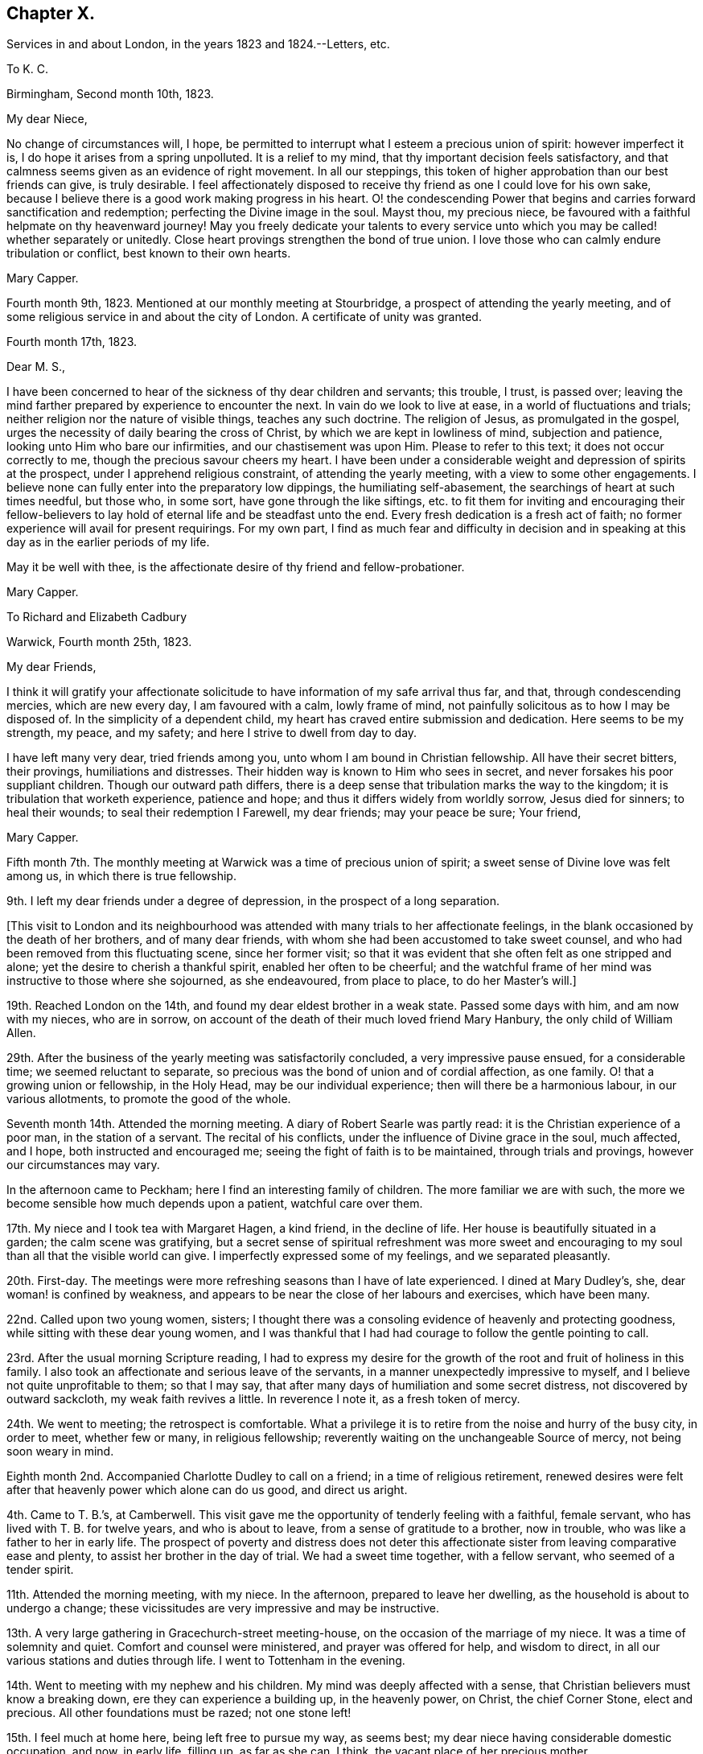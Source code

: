 == Chapter X.

Services in and about London, in the years 1823 and 1824.--Letters, etc.

To K. C.

Birmingham, Second month 10th, 1823.

My dear Niece,

No change of circumstances will, I hope,
be permitted to interrupt what I esteem a precious union of spirit:
however imperfect it is, I do hope it arises from a spring unpolluted.
It is a relief to my mind, that thy important decision feels satisfactory,
and that calmness seems given as an evidence of right movement.
In all our steppings, this token of higher approbation than our best friends can give,
is truly desirable.
I feel affectionately disposed to receive thy friend
as one I could love for his own sake,
because I believe there is a good work making progress in his heart.
O! the condescending Power that begins and carries forward sanctification and redemption;
perfecting the Divine image in the soul.
Mayst thou, my precious niece,
be favoured with a faithful helpmate on thy heavenward journey!
May you freely dedicate your talents to every service unto
which you may be called! whether separately or unitedly.
Close heart provings strengthen the bond of true union.
I love those who can calmly endure tribulation or conflict,
best known to their own hearts.

Mary Capper.

Fourth month 9th, 1823.
Mentioned at our monthly meeting at Stourbridge,
a prospect of attending the yearly meeting,
and of some religious service in and about the city of London.
A certificate of unity was granted.

Fourth month 17th, 1823.

Dear M. S.,

I have been concerned to hear of the sickness of thy dear children and servants;
this trouble, I trust, is passed over;
leaving the mind farther prepared by experience to encounter the next.
In vain do we look to live at ease, in a world of fluctuations and trials;
neither religion nor the nature of visible things, teaches any such doctrine.
The religion of Jesus, as promulgated in the gospel,
urges the necessity of daily bearing the cross of Christ,
by which we are kept in lowliness of mind, subjection and patience,
looking unto Him who bare our infirmities, and our chastisement was upon Him.
Please to refer to this text; it does not occur correctly to me,
though the precious savour cheers my heart.
I have been under a considerable weight and depression of spirits at the prospect,
under I apprehend religious constraint, of attending the yearly meeting,
with a view to some other engagements.
I believe none can fully enter into the preparatory low dippings,
the humiliating self-abasement, the searchings of heart at such times needful,
but those who, in some sort, have gone through the like siftings,
etc. to fit them for inviting and encouraging their fellow-believers
to lay hold of eternal life and be steadfast unto the end.
Every fresh dedication is a fresh act of faith;
no former experience will avail for present requirings.
For my own part,
I find as much fear and difficulty in decision and in speaking
at this day as in the earlier periods of my life.

May it be well with thee, is the affectionate desire of thy friend and fellow-probationer.

Mary Capper.

To Richard and Elizabeth Cadbury

Warwick, Fourth month 25th, 1823.

My dear Friends,

I think it will gratify your affectionate solicitude
to have information of my safe arrival thus far,
and that, through condescending mercies, which are new every day,
I am favoured with a calm, lowly frame of mind,
not painfully solicitous as to how I may be disposed of.
In the simplicity of a dependent child,
my heart has craved entire submission and dedication.
Here seems to be my strength, my peace, and my safety;
and here I strive to dwell from day to day.

I have left many very dear, tried friends among you,
unto whom I am bound in Christian fellowship.
All have their secret bitters, their provings, humiliations and distresses.
Their hidden way is known to Him who sees in secret,
and never forsakes his poor suppliant children.
Though our outward path differs,
there is a deep sense that tribulation marks the way to the kingdom;
it is tribulation that worketh experience, patience and hope;
and thus it differs widely from worldly sorrow, Jesus died for sinners;
to heal their wounds; to seal their redemption I Farewell, my dear friends;
may your peace be sure; Your friend,

Mary Capper.

Fifth month 7th. The monthly meeting at Warwick was a time of precious union of spirit;
a sweet sense of Divine love was felt among us, in which there is true fellowship.

9th. I left my dear friends under a degree of depression,
in the prospect of a long separation.

+++[+++This visit to London and its neighbourhood was attended
with many trials to her affectionate feelings,
in the blank occasioned by the death of her brothers, and of many dear friends,
with whom she had been accustomed to take sweet counsel,
and who had been removed from this fluctuating scene, since her former visit;
so that it was evident that she often felt as one stripped and alone;
yet the desire to cherish a thankful spirit, enabled her often to be cheerful;
and the watchful frame of her mind was instructive to those where she sojourned,
as she endeavoured, from place to place, to do her Master`'s will.]

19th. Reached London on the 14th, and found my dear eldest brother in a weak state.
Passed some days with him, and am now with my nieces, who are in sorrow,
on account of the death of their much loved friend Mary Hanbury,
the only child of William Allen.

29th. After the business of the yearly meeting was satisfactorily concluded,
a very impressive pause ensued, for a considerable time; we seemed reluctant to separate,
so precious was the bond of union and of cordial affection, as one family.
O! that a growing union or fellowship, in the Holy Head,
may be our individual experience; then will there be a harmonious labour,
in our various allotments, to promote the good of the whole.

Seventh month 14th. Attended the morning meeting.
A diary of Robert Searle was partly read: it is the Christian experience of a poor man,
in the station of a servant.
The recital of his conflicts, under the influence of Divine grace in the soul,
much affected, and I hope, both instructed and encouraged me;
seeing the fight of faith is to be maintained, through trials and provings,
however our circumstances may vary.

In the afternoon came to Peckham; here I find an interesting family of children.
The more familiar we are with such,
the more we become sensible how much depends upon a patient, watchful care over them.

17th. My niece and I took tea with Margaret Hagen, a kind friend, in the decline of life.
Her house is beautifully situated in a garden; the calm scene was gratifying,
but a secret sense of spiritual refreshment was more sweet and
encouraging to my soul than all that the visible world can give.
I imperfectly expressed some of my feelings, and we separated pleasantly.

20th. First-day.
The meetings were more refreshing seasons than I have of late experienced.
I dined at Mary Dudley`'s, she, dear woman! is confined by weakness,
and appears to be near the close of her labours and exercises, which have been many.

22nd. Called upon two young women, sisters;
I thought there was a consoling evidence of heavenly and protecting goodness,
while sitting with these dear young women,
and I was thankful that I had had courage to follow the gentle pointing to call.

23rd. After the usual morning Scripture reading,
I had to express my desire for the growth of the
root and fruit of holiness in this family.
I also took an affectionate and serious leave of the servants,
in a manner unexpectedly impressive to myself,
and I believe not quite unprofitable to them; so that I may say,
that after many days of humiliation and some secret distress,
not discovered by outward sackcloth, my weak faith revives a little.
In reverence I note it, as a fresh token of mercy.

24th. We went to meeting; the retrospect is comfortable.
What a privilege it is to retire from the noise and hurry of the busy city,
in order to meet, whether few or many, in religious fellowship;
reverently waiting on the unchangeable Source of mercy, not being soon weary in mind.

Eighth month 2nd. Accompanied Charlotte Dudley to call on a friend;
in a time of religious retirement,
renewed desires were felt after that heavenly power which alone can do us good,
and direct us aright.

4th. Came to T. B.`'s, at Camberwell.
This visit gave me the opportunity of tenderly feeling with a faithful, female servant,
who has lived with T. B. for twelve years, and who is about to leave,
from a sense of gratitude to a brother, now in trouble,
who was like a father to her in early life.
The prospect of poverty and distress does not deter this
affectionate sister from leaving comparative ease and plenty,
to assist her brother in the day of trial.
We had a sweet time together, with a fellow servant, who seemed of a tender spirit.

11th. Attended the morning meeting, with my niece.
In the afternoon, prepared to leave her dwelling,
as the household is about to undergo a change;
these vicissitudes are very impressive and may be instructive.

13th. A very large gathering in Gracechurch-street meeting-house,
on the occasion of the marriage of my niece.
It was a time of solemnity and quiet.
Comfort and counsel were ministered, and prayer was offered for help,
and wisdom to direct, in all our various stations and duties through life.
I went to Tottenham in the evening.

14th. Went to meeting with my nephew and his children.
My mind was deeply affected with a sense,
that Christian believers must know a breaking down,
ere they can experience a building up, in the heavenly power, on Christ,
the chief Corner Stone, elect and precious.
All other foundations must be razed; not one stone left!

15th. I feel much at home here, being left free to pursue my way, as seems best;
my dear niece having considerable domestic occupation, and now, in early life,
filling up, as far as she can, I think, the vacant place of her precious mother.

19th. After rather a restless night, comforted with the thought,
which arose with much sweetness, that the kingdom of heaven,
wherein dwelleth righteousness, will make amends for all.

A variety of new publications, on many subjects, not uninteresting, and may be,
instructive, are in circulation in most families.
It seems, as far as my observation goes,
that these novelties induce much transient reading, if it may be so described;
but I doubt whether abiding profit, in the useful and substantial culture of the mind,
is thus obtained.

21st. Observed vacant seats at meeting; yet it is pleasant to see that there are some,
especially young men, who do leave their lawful concerns and attend week-day meetings.
This dedication will not surely be time lost, or vainly spent!

24th. First-day.
Both meetings remarkably favoured, as times of waiting for spiritual refreshment,
and witnessing the living Spring measurably to flow.

27th. Took tea with a young couple, and was gratified with the visit.
It is very pleasant to observe young persons entering upon
the important duties of life with seriousness and discretion.

Ninth month 5th. Deborah Stacey kindly called with me,
upon a few friends in their comparatively poor habitations.
It seems right, and in my view, instructive,
that those who abound in ease and outward accommodation, should visit the poor,
and cheerfully give, out of their fulness, a little of the good things that they possess.

11th. The monthly meeting.
A day of some exercise of mind, and considerable weakness of body.
What should we do; where should we find a calm, lowly resignedness of heart and of will,
if the Father of Spirits helpeth us not?

My certificate was read, and I informed Friends how I had been engaged;
that my movements are not in the usual course of a general visit to families,
but chiefly among the poor, the lonely and the afflicted; and that I have in view,
a meeting for servants, before I leave this place.

13th. This day mostly spent in serene quietness, intermingled with social converse.
These are in my estimation, some of the sweet favours bestowed upon intelligent beings;
freedom of spirit with mutual cordiality, is truly gratifying and often profitable.

14th. First-day.
The morning meeting was a time of sweet solemnity to me, in silence;
and in this I believe spiritual strength is renewed and a pure offering made,
which is accepted.

19th. Dined with Hannah Kilham, who is preparing to sail for Africa.
The meeting for servants in the families of Friends, was held in the evening, and was,
I believe, satisfactory.

20th. Mary Harding accompanied me to Winchmore Hill, through a beautiful country,
luxuriant in gardens, fruits, trees, shrubs and flowers,
which the grateful mind may thankfully admire.
In our way we made a call at Palmer`'s Green,
where we met with refreshment acceptable to the weak body,
and a yet more sweet and precious revival,
in the fresh arising of that which strengthens the life of the soul.
How incomprehensible to the careless, unwatchful, worldly spirit, is this unity,
which is to be felt in the bond of peace!
We were very kindly received under the roof of John Catchpool, with that plain,
simple cordiality which gratifies what I esteem as some of my best feelings.

22nd. A day of unusual fatigue and exercise!
L+++.+++ Catchpool accompanied me, in their convenient little carriage, about ten miles,
and we made seven calls.
In this round, we met with a variety of character and outward circumstances;
some scenes almost of poverty and distress, brought on through want of care,
industry and prudence.
Thus, when we will mix our own cup in life, we increase the bitters!

23rd. Called on a tender-spirited, pious man, not professing with our Society;
he is afflicted with bodily weakness, though in the meridian of life;
his wife and daughter were with us, and we had a sweet little season of favour together;
in oneness of faith and of spirit, I believe.
O, how precious is this! strangers to one another, dwelling far apart on earth,
brought to acknowledge together the wonderful power of our God!

24th. A very small number give up their time, on these workings days,
to assemble for worship.
The meeting was to me, and I believe to the few present,
a very precious time of fellowship with the faithful and simple-hearted, the world over;
also of very tender compassion for those who rob their own souls of that chaste joy,
of that lovely, gentle spirit of peace, which flows from the celestial Spring.
Returned to Tottenham.

25th. Called on a widow and her son; it was a time of renewed favour;
condescending Mercy, which continues to be ancient and new, tendered our hearts;
and this, as I apprehend, is the daily bread that we are taught to pray for.

27th. A favoured morning at William Forster`'s. After the
Scripture reading we were sensible of an impressive silence.
Dear Hannah Kilham,
who is now on the point of leaving her native country and dearest connections,
for service in a strange land, and among strangers, expressed,
in a very feeling and humble manner,
that nothing short of confidence in her God could sustain her,
in so painful and arduous an undertaking;
and that gratitude clothed her heart toward those who had aided and encouraged her,
whatever may be the result.
We were all tendered and comforted together.

28th. First-day.
In the morning meeting, I found relief,
in the expression of my firm belief in Christ crucified,
as the Reconciler of fallen man to the favour of God; that in Him, our glorified Saviour,
we have redemption, and acceptance with the Father;
and that there is no other foundation than this which is already laid, etc.

29th and 30th. Attended the quarterly meeting.
Some were absent, on the account of the death of Mary Dudley; thus are we stripped,
from time to time!
Came to Clapham.

To Hannah Evans.

Clapham, Tenth month 6th, 1823.

My dear Friend,

Thy love manifested in thy letter was never more acceptable.
My almost continual prayer is, that our faith may not fail,
even when blind and not discerning the Hand that guides.
To be kept quiet, and still looking to the only sure Helper,
stripped and wholly dependent, is a safe though humiliating state.
There are times when we desire no other, than to be kept in our right allotments,
however trying to our nature.
Ah! we know, in our measure, that a glance of Divine approbation,
a ray of a Saviour`'s love, makes up for all privations; for all that we can suffer,
in this our pilgrimage.
This is not our rest; we seek one to come; full, complete in Jesus, the resurrection,
the life eternal, the light, where darkness cannot enter!
As I awoke this morning, very low and weak,
my mind in some perplexity as to my next steppings,
and how I am to creep through the approaching winter,
the name of Jesus seemed to arise with uncommon sweetness, and to bring with it a calm,
in which I desire to keep still, without attempting to "`awake my Beloved,
until He please.`"
It is consoling that I feel assured thou understandest this,
and a great deal more than this, without my being more explicit.

In tender love subscribes thy friend,

Mary Capper.

Tenth month 6th. Dined with Thomas Brewster;
a friend in whose house I stayed a few weeks many years back, at Woodbridge,
when his sister Hannah, afterwards Alexander, lived with him.
His own family is now grown up.
I felt constrained to refer to days past,
and to commemorate the mercy that I trust has kept us,
through many changes and many trials, on Christ, our hope of salvation;
the Rock that standeth sure, in the midst of floods and storms!
May we, with reverent gratitude, take courage and press on; not as having yet attained,
but reaching forward to the mark!

8th. At Gracechurch street monthly meeting, my mind was much tried; we know not,
at all times, the cause of secret trials and siftings.
I do desire an increase of patient endurance.
I expressed a little, but I know not why it is, I rarely obtain relief in meetings;
yet I am not conscious of wilful omission or commission.
I desire instruction day by day, that I may not err, nor hurt the right spirit in any;
nor wound it in myself.
O! it is a great thing to be kept in a humble and discerning mind.

9th. Hannah Messer read to us a remarkable account of a female, in a low station,
at Yarmouth, who devotes some of her time to reading the Scriptures,
and instructing the prisoners, etc.
It is wonderful how much this individual has been enabled to do,
in the reformation of those who have come under her care.
She gains her own living by industrious labour,
devoting one day in the week to her benevolent engagements.

12th. First-day.
Wandsworth.
I cherish the belief that our religious meetings, whether consisting of few or many,
and whether times of silent exercise, of suffering humiliation, or of secret rejoicing,
are to the sincere, times of pure instruction.
In the afternoon meeting, I thought a little life arose among us, toward the close;
we must ever bear in mind that this best good must be patiently waited for.
From time to time, obstructions may arise; nevertheless if we faint not,
there surely will be a rich reward.

15th. At Croydon meeting.
A large proportion of young persons.
An earnest solicitude is felt,
that by this class in every denomination of Christian professors,
Christ crucified for the sin of the world, may be believed in,
and received in every heart, as a Saviour and a Redeemer;
by the shedding of whose blood we are washed; and by whom, as the new and living Way,
we have access to the Father.
Dined with the widow of Frederic Smith; she seems to be waiting, in humility and faith,
to be soon united to those, who, having passed through great tribulation,
and had their garments washed white in the blood of the Lamb, are surrounding the throne,
with palms in their hands.--Returned to Wandsworth.

16th. At meeting, on taking my seat, my spirit was clothed with solemnity,
and if I may so say, entered into deep, secret exercise,
on account of those who walk in a tribulated path, much unnoticed; it may be, unknown.
This spiritual baptism seems to me, too little experienced,
in these days of comparative ease; and dwelling as in ceiled houses,
with gratification in outward display.
But there are an afflicted few, with whom my heart seems to unite;
and so I think it was this day, both in and out of meeting.

18th. Had a little friendly communication with the dear young people at Ann Masters`'s,
also more privately with some of them, before taking leave;
which I did under a sense of their kindness,
and a desire to withhold nothing that I ought to make known to them.
I believe that friendship would be truly valuable,
and our mutual intercourse instructive, did we speak to, rather than of, one another.

19th, First-day.
At Southwark meeting.
O! how I did desire that we might not be a superficial people,
nor be satisfied with a nominal religion, but that we might in sincerity,
humility and earnestness, seek and find Jesus of Nazareth,
the crucified Saviour of the world; the Redeemer and the Mediator,
by whom alone we can draw near to the Father.
O! this important truth; how it presses upon my spirit, in meetings and in many companies.
I fear it is not sufficiently pondered in the heart.

22nd. At the Peel monthly meeting.
The meeting for worship was, I thought, favoured with an encouraging evidence,
that mercy is not withdrawn from us, as a Society; that the humble and dependent are,
from time to time, spiritually strengthened.
I mentioned my prospect of visiting families.
My mind was favoured with freedom from anxiety as to the future.

26th, First-day, Dined in a family who profess with us,
but no way opened for a religious visit;
it was therefore perhaps the best I could do to be quiet; though I felt sad,
and mourned over that indifference and dissipation
which stifle the good that might arise.
In the evening, I was in a very different family; there was ability to express,
and openness to receive, what arose as counsel, caution or encouragement;
and we were comforted together.

Eleventh month 2nd. First-day, Christ rejected was the awful subject of contemplation;
and in unison with something similar, spoken by an exercised minister,
the matter was farther enlarged upon,
with the sincere desire that it might impress every mind.

3rd. A favoured time in a poor family;
in the fresh sense of heavenly kindness being manifested without partiality,
both to rich and poor.
It was a time of prayer and contrition of heart.

4th. Though unwell, I thought it best to pursue the plan laid out;
as I would rather suffer inconvenience than give trouble,
or disappoint those who expect a call.
Having to go a considerable distance to a poor family,
and the wind being very boisterous, I was conveyed there.
The mother and children were in waiting, and the father, a labouring man,
soon came from his work.
It is instructive thus to visit those who labour for their bread, and are honest,
frugal and diligent.
There seems a blessing upon these; and among them is granted a nearer access in prayer,
than with those who live at ease, in their sumptuous dwellings.

Twelfth month.
28th. A meeting was held for servants and apprentices employed in Friends`' families.
Allusion was made to the lowly birth, and to the example of the Lord of life and glory,
who was, among men, as a servant; also to the exceeding great love of God,
and to the forgiveness of sins,
through the sacrifice of our Lord and Saviour Jesus Christ, the Sent of the Father;
purifying our hearts from unrighteousness, by the sanctifying power of the Holy Spirit.

Thus close my very slow movements through this monthly meeting,
and a quiet assurance clothes my mind,
so that I thankfully hope that no presumption or wilful negligence,
has been permitted to take place.
I desire to come under the searching Power that knoweth all things,
and seeth me just as I am.
I covet no false covering, nor any subterfuge.

30th. At the quarterly meeting, Sarah Grubb was led to speak, with wonderful power,
against the Babylonish mixtures, in which, as a people, we are mournfully involved,
at this day.
We have faithful testimony bearers.

To Hannah Evans.

London, Twelfth month 30th, 1823.

My endeared Friend,

How fares it with thee?
It is long since I had a line from thee, but I feel assured that,
thou wilt unite in my feelings of lowly thankfulness,
when I tell thee that I have been mercifully led,
in my solitary path of apprehended duty,
to close the protracted engagement in the Peel meeting;
the extent of the widely scattered families far exceeded my expectation.
A meeting was held for servants, etc. which was well attended; and my secret hope is,
that it was crowned with the presence of our dear Lord and Saviour,
and that a measure of his precious power was over all.
Thanksgiving and praise be rendered for his enduring mercy and condescending love,
which is yet stretching forth the Shepherd`'s crook,
to gather the wanderers to the one true fold.
Farewell, my precious friend.

Thy attached

Mary Capper.

To the Same.

London, First month 2nd, 1824.

My beloved Friend,

Thy affectionate salutation reached me, after I had dispatched my last to thee.
I am now resting for a time with my niece.
I send thee my memorandums, which are scarcely worth perusal;
I have considered myself as a little one, in leading-strings,
mercifully kept from "`wills and wonts,`" from choosing or refusing;
going forward or stopped by the way, just as my tender,
watchful Leader opened the path before me.
O! what shall I say of his mercy and condescension to one of the least of his flock!
Let Him, the good and gracious Shepherd, be praised!
Do not, my love, think thy honest dedication is unacceptable.
O! that there were more, simple, dedicated, faithful servants, in all places.
How would Zion`'s borders be enlarged, spiritual strength increased,
and those streams flow as a river, which make glad the heritage!
Well! we must do whatever we can, and possess our souls in patience.

I dare not name a time for quitting this vicinity; when it arrives,
it will be hailed as a favour.
Thine,

Mary Capper.

First month 1824.
I am now favoured to partake of a peaceful calm,
at my niece S. C.`'s. Much spiritual enjoyment I look not for;
many things obstruct the feeling of joy; but lowly peace,
with the evidence of being kept by a gracious Lord, in a plain, simple path,
is enough to satisfy the poor, exercised travailing soul.

13th. Visited Esther Whiting; she has long been in a tried state, and is nearly helpless;
the earlier part of her life was passed in faithful service,
in the family of my brother Jasper, and she now enjoys an annuity, from his liberality,
which is some alleviation.
Her mind is calm, and she expressed a desire to be patient,
and to experience the operation of that redeeming,
sanctifying Power which could prepare her to die
in peaceful confidence in her Saviour`'s love.

19th. First-day.
Not without trials of faith and patience.
Too few rightly prize the privilege of the time set apart for public worship.
So lightly, or frivolously, are some minds occupied,
that our meetings for worship are often oppressed;
the light and life which might arise are pressed down, and we are not comforted together;
nevertheless the humble,
resigned and faithful ones may be encouraged still
to wait and to hope for the renewal of their strength.
I thought there was more life to be felt in the afternoon meeting,
which ministered some encouragement.

21st. Accompanied Sarah Foster to Plaistow monthly meeting,
whence Elizabeth Fry took me to Plashet, where a room was allotted to me,
to pursue my own occupations, or join the family as best suited me.
Their family party is large, and their dinner-hour late.
I usually dined and took tea with the children, and joined the family in the evening.
I endeavoured to be present at the morning reading of the Scriptures,
which was mostly an impressive time.
Sometimes I had the privilege of Elizabeth Fry`'s company in my apartment;
but almost every hour of her time is importantly occupied,
in benevolent exertions for the poor and miserable;
much depravity comes under her notice.

What should we do if the foundation on which a believer`'s faith is built were
not sure! but it is confirmed to us by the living Power that cannot fail;
"`the foundation of God standeth sure.`"
Rest, O my soul, in this; although storms may arise.
Ah! ye poor benighted sinners, may Light mercifully beam on your souls,
and bring conviction for sin!

Second month 1st. First-day.
Plashet cottage.
I have, for about a week, been kindly cared for, in this calm, lovely retirement,
the habitation of Joseph Fry`'s sister.
I was a little relieved by some expression of my feelings, in meeting this morning;
but alas! the anointing Power, the abiding sense of redeeming love, seems low;
patient suffering is the lot of believers; resignation gently smoothes the way,
and faith is an anchor to the soul in the day of trial.

3rd. The weather is now very fine and mild;
the spring flowers open their cheering beauties,
the little lambs are brought forth in the fields; these are interesting objects.

8th. First-day.
The morning meeting was a time of close exercise,
in exhorting and endeavouring to arouse the careless professors.
O! that there was an awakening from a state of ease and deadness,
as to the spiritual life! the afternoon meeting lively;
the evening passed in a calm frame of mind.

11th. Was some hours alone with Sarah Sheppard; this was very sweet to me,
as this dear friend, being very deaf, seems to dwell as in the closet of prayer,
the door being shut.
It was refreshing to sit with her,
as with one who is preparing for a kingdom where all infirmities will be done away.
I hope to remember with profit,
the privilege of being admitted as a familiar friend under this roof.
This dear friend employs herself industriously, in reading,
in working for her numerous grandchildren,
and in attending to abundant applications from the surrounding poor.

12th. Passed the day quietly,
enjoying mutual communication and interesting reading at
Edmund Fry`'s. These allowed intervals are to me gratifying,
even in my present increased years; though not strongly bound to earth or earthly things,
I have a pleasure in contemplating talents improved,
inventive powers and genius rightly applied.

17th. At the monthly meeting I produced my certificate,
and proposed going into the families of Ratcliff meeting.
A feeling, humble-minded, valuable minister, Mary Marsh, expressed her unity,
and her willingness to join me, which was acceptable to the meeting,
and truly cordial to me.

19th. We had three sittings, in which we were favoured with an encouraging hope,
that our engagement was under the direction of that Power which keepeth out of error.

22nd. First-day.
I thought more solemnity and settlement of mind prevailed in the meeting,
than in some where there is more expectation of outward ministry.
A precious feeling clothed my spirit.

Third month 1st. We had several very interesting sittings, and may truly say,
how various are the allotments of individuals and of families!
We certainly see through a glass darkly,
and can make but a very imperfect estimate how all
things work together for good to those who love God.

5th. Great indeed is the variety which comes under
the notice of those who thus go from house to house.
Our Guide must be steadily kept in view,
that we may not look on outward things and judge thereby.

10th, We hope to conclude our engagement this week.
A desire daily clothes my spirit, that I may be led safely along;
neither too much cast down,
nor in any degree rising above the rightly directing gift of Grace!

11th. We took tea with Elizabeth Emerson, a valuable Friend in advanced life;
of a tender spirit; encouraging to those who are younger and less experienced.
We also had a time of entering into sympathy with
a Friend and his wife who are in difficult circumstances.
There are divers individuals and families, in the environs of this vast city,
who are so situated as to claim tender care, and Christian notice.

12th. We were conveyed in a carriage, as far as it could safely go, and then walked,
to the humble dwelling of a poor Friend; and while sitting with her,
by her little fireside, I think we had afresh to believe,
that the great Giver of all our mercies condescends to comfort those who seek Him,
and who trust in Him.
Among the hidden ones, the poor and the lonely,
we have at times been refreshed together with what
is far better than all that this world can give.
We also visited a family, some of whom were not members of our Society;
we met with a kind reception, particularly from the husband,
whose mind is very susceptible of good impressions.
It is not a name, neither is it forms, nor the relinquishing of outward forms,
which can bring us into possession of the inward and spiritual grace.
A new life, a spiritual creation, a death unto sin and a new birth unto righteousness,
are the genuine effects of believing in Christ,
of cherishing and obeying the teachings of his Spirit.
We paid a very interesting visit to an old man in Trinity Almshouses,
who had been a pilot in early life; he has a very neat, commodious, quiet retreat here.
I think he married out of our Society.
He is much respected, and his appearance is very striking; he is eighty years old,
a fine, manly figure, with an animated countenance; he has long been painfully afflicted;
yet he appears patient and contented, and manifested tenderness and feeling,
with a grateful sense of the blessings continued to him.
He expressed thankfulness that he was remembered and visited by Friends,
whose meetings he attended, as long as his infirmities would allow.--In the evening,
we sat down with Joseph Fry and family.
There is a uniting power in religious fellowship,
which diminishes not with time.--This brings us near the conclusion of our present engagement;
no great things have been attempted; if we have been in the way of our duty,
I believe we desire no more;
a peaceful acquittal will be a sufficient recompense for our small labours.

14th. First-day.
Low, but feeling no condemnation.
I consider it a favour to walk in the valley of humility.
At both meetings and in three religious opportunities,
I thought the best life triumphed over human weakness.

15th. Dear Mary Marsh and I dined in Whitechapel,
with the Friends who showed me so much kindness at Leamington.
I parted with my kind, humble-minded companion, under comforting feelings.

17th. Attended the marriage of one of my dear nieces, and we dined at Clapton.
The day was very fine, and all around was pleasant,
with a calm cheerfulness becoming the occasion.

26th. Clapton.
I have been resting here, in bodily weakness; this,
under the sanctifying influence of heavenly Grace,
maybe one of the means whereby a dependent mind is brought into subjection,
humility and true resignation.
Dear Esther Whiting`'s sufferings have now terminated; I went one day to see her;
there was a sweet sense that heavenly Goodness was near,
though the powers of nature were failing.
May we seek the Lord, in the days of health and vigour, that He may be our support,
when human aid is of no avail!

28th. First-day.
I walked to Tottenham, and was favoured to receive spiritual refreshment.
Dined with Tabitha Bevans and her sister.
I thought we were united in that fellowship which flows from a belief in God,
and in Jesus Christ, by whom we come to God.

29th. Attended the quarterly meeting of ministers and elders,
and spent the rest of the day very pleasantly, with my dear sister Rebecca Tibbatts;
it is satisfactory to see her comfortably settled with her son.

Fourth month 1st. On sitting down in the meeting-house at Tottenham,
after the interment of Esther Whiting, a precious feeling stayed my mind,
in contemplating the kingdom where the redeemed of the Lord
will forever unite in thanksgiving and in holy rejoicing.

2nd. Came to stay a few days at John Lister`'s, Stoke Newington,
in order to call upon some of the few remaining here,
with whom I was formerly acquainted.

3rd. In our calls, met with scenes of sorrow; saw William Allen`'s little grandson,
bereaved of a young and lovely mother, and visited some young friends,
whose parents are both deceased since I was last under the
roof of my dear brother and sister in this place.

4th. First-day.
Attended the meeting at Gracechurch-street.
A day of some fatigue of body, and trial of mind.
If in all things we are taught to profit,
whether by a fresh sense of our own imperfections,
or a sight of weakness in others where we did not expect it, it is no matter;
instruction may remain for future benefit.

5th. Mary Lister called with me on Margaret Allen.
She is reduced to a very weak state,
yet there seems a lively sense and savour of that which is better than natural life;
and my heart believes this will reign triumphant when the grave shall claim the poor,
perishable body.

6th. My usual hour of rising is now six o`'clock.
The mornings are cold, but not unpleasant; a little turn in the garden,
to observe the progress of Spring, in the vegetables and flowers, seems refreshing.

15th. Some time was very agreeably spent in reading
extracts from the letters of Hannah Kilham and others,
now benevolently engaged in the instruction of the natives of Africa, on the Gambia.
These people appear to be living in a disorderly state,
far from enjoying domestic happiness.
May such as are more favoured thankfully estimate their own privileges,
and contribute to the instruction of others!

To Hannah Evans.

Clapham, Fourth month 17th, 1824.

My beloved Friend,

I send some extracts from letters of Hannah Kilham, etc.
I wish some liberal-minded Friends in the country, who devise liberal things,
would read the reports,
and find their hearts disposed to add their names to the subscribers,
or transmit a donation.
I think it would be a source of satisfaction, upon serious reflection,
in days yet to come.

Never I think my endeared friend, did I more feel the force of the words,
"`rejoice with trembling.`"
Every returning day and hour brings some proof of weakness,
some disclosure of what is hidden in the heart;
unlooked for circumstances arise to ruffle or disturb us.
O! how pure is that calm, that peace which descends from the Spirit of the Lord!
How different from the spirit of the world, from unsanctified self,
from the unsubdued natural temper!
The state of my own heart leads to these reflections, and to the earnest prayer,
that I may maintain the watch against the cruel enemy.
Farewell, affectionately, my dear friend.
Thine,

Mary Capper.

17th. It renewedly impresses my mind,
that when a family meet together in health and safety,
to partake of the first morning refreshment, there is a propriety in a serious pause,
and a grateful recurrence to the Source of all our daily mercies.
I am satisfied that we cannot too frequently recollect, that every hour in the day,
we have need of the extension of that Power, by which alone we can be kept from evil.
We separated this day, from the breakfast table, I hope, under profitable impressions.

18th. First-day.
A day of serious engagement.
Oh! for an increase of spirituality, and more entire sanctification.
My anchor of hope is in the Redeemer, to cleanse from all sin.

19th. Came to Clapton.
The weather is mild, and the country beautiful, yet my spirit seems sad, and I am poorly;
but I ever think it right to cherish a lively hope and consolation in the mercy of God,
in graciously providing a Mediator, a Saviour!
Without this hope, this consoling faith, what should I, what could I, do!

21st. In this young and growing family,
there is ample subject of interest and serious occupation.
I had a delightful walk with my young nephew, the eldest child.

22nd. Was gratified in walking, with a little party, to Tottenham meeting.
Our long devoted and experienced friend, Thomas Shillitoe,
spoke with feeling and earnestness, on the subject of entire resignation, or subjection,
to the will of our Heavenly Father; that its effects were peace.
Probably few are better qualified to elucidate this subject;
as his life seems devoted to the fulfilment of apprehended duty.

27th. Came to William Cawthorne`'s, at Somers Town, in Westminster quarter,
this being the only meeting of our Society, near London, that I have not attended.
I cherish the hope, that by and by, I may return, without any painful retrospect,
to the enjoyment of my own home, and more select and endeared friends.

29th. The meeting proved to me a time of comfort,
with a little fresh ability to encourage others to seek after the knowledge of God,
and faith in Jesus Christ, as the Saviour,
by and through whom we are redeemed and accepted.

Fifth month 10th. Left my kind friends at Somers Town; our separation was mutually felt,
apprehending that we might thus meet no more,
as dear William Cawthorne seems in declining health;
patiently and even cheerfully bearing his bodily weakness and harassing cough.

17th. Yearly meeting of ministers and elders.
Though many labourers in years past are now gathered to their final abode,
there yet remains a faithful few.
Among those who have seen many days, and kept close to that holy Power,
which can keep us from fainting by the way; it was cheering to see William Grover,
still active and useful; also James Howarth, etc.; and among the mothers, Mary Proud,
Rebecca Byrd, etc.

19th. Women`'s yearly meeting.
A full gathering,
and something like a fresh evidence that we are still
a people waiting on the Lord for his blessing.

20th, A testimony was read concerning James Birch.
It set forth a character remarkable for simplicity;
faithful to the Grace or Light of Christ manifested in the soul, which, as it is obeyed,
will ever be found powerful to regulate throughout,
and to sustain the soul in every conflict in life, and in the hour of death,
as this dear Friend did experience.
There was also a testimony respecting Elizabeth Foster.

I knew her in former years; she was of a lively turn of mind, which, at that day,
almost revolted at the idea of the sufferings needful to subdue the will,
and bring all into subjection;
but the sanctifying power of the Holy Spirit wrought the great change,
and brought low all that was lifted up, or opposed to the cross of Christ.
She could declare her experience of the marvellous mercy of God, in Christ Jesus,
and she closed her day in peace.

In the afternoon an impressive testimony was read, setting forth the early dedication,
exemplary life and peaceful death of Mary Hanbury, in her twenty-fifth year;
the only child of William Allen.
Many young minds seemed affected, and I thought the desire prevailed,
that the purifying Word of power might do the same
great work of sanctification for all of us.
A precious time of stillness succeeded;
and then a recommendation to be serious and retired in spirit,
and earnest in watchfulness and prayer.

21st. Much was expressed, setting forth our faith in the Scripture doctrines,
concerning the propitiatory Sacrifice, etc.

27th. Our honourable and aged friend, Mary Proud, was enabled,
under much bodily weakness, in the strength afforded, to kneel,
and powerfully to commend the keeping of our souls
to the mighty power of a faithful Creator.
The concluding minute was read, and after a solemn pause, we separated.

Sixth month 2nd. My sister Grace Capper conveyed me to Snaresbrook,
to spend a few days at the beautiful country residence
of my kind and much loved brother George;
for whose uniform affection I feel very grateful.

5th. I think my dear brother seems rationally and
thankfully to enjoy his house and grounds,
on returning from business in the city.
It is one of my gratifications,
to find a thankful mind in the midst of worldly possessions and prosperity.
His carriage brought me this day to Tottenham.

6th. First-day.
Dined with Alice Chorley; a friend whose long-proved integrity, and plain,
honest dealing and speaking, I do admire and respect.

7th. Favoured to feel the thankful hope, that I have not been forsaken,
nor left to my own devices, in my solitary stoppings,
in the course of which I have had many searchings of heart.

9th. At Gracechurch-street monthly meeting,
I felt a concern to go into the men`'s meeting; G. Birkbeck kindly accompanied me.
To myself, it was a very serious time;
I endeavoured to open the view then given me of the
purity of that life which is hid with Christ in God.
I think I felt the awful import of the subject,
and a sincere desire that I might not exceed in words.

To Hannah Evans.

London, Sixth month 10th, 1824.

My very precious Friend,

I have often thought, since separated from thee, and thy dear sister Lamley,
(both of you faithful testimony bearers whom I dearly love,) that
vast is the difference between fine speaking and that humble,
lowly, self-denying life, shown forth in the silent, persevering example of a meek,
consistent walk, as in the presence of the Holy One.
For myself and for others, I have been distressed and oppressed;
I have had close provings and deep trials; but in abundant mercy, the thick cloud,
is in degree, dispersed, and a renewed dawn of consolation and of confidence arises.
That Divine Power which delivereth my life from destruction, again gently breaks forth.
I note it with reverent gratitude.

Mary Capper.

Sixth month 11th. Came to the house of my dear brother John,
where I think of remaining a short time;
and if permitted to leave this great city in lowly reverence and peace,
and charity towards all the world, I think I shall be thankful.

14th. We had some sweet portions of reading after breakfast,
and a silent desire arose to be strengthened to live and abide in the purifying,
redeeming spirit of the Saviour.
It seems a growing experience with me,
that there are favoured seasons when a deep inward
sense of the work of sanctification and redemption,
seals the lips in solemn silence.

20th. First-day.
Having made many calls last week, I attended the Peel meeting,
and was enabled to express an affectionate farewell desire,
that the love of God might increasingly abide in our hearts,
in which love we should have fellowship one with another, when personally separated.
My mind was comforted, and a lowly calm clothes my spirit.
Dined at John Eliot`'s, who conveyed me to my brother`'s,
where we passed the remainder of the evening in serious reading, etc.
What a favour, that amid diversity of operations, a precious harmony prevails,
where the Redeemer is believed in, and his Spirit owned,
and permitted to work in us and for us; teaching to bear and forbear,
in meekness and love.

21st. Several of my dear relations called on me, and we separated in much affection,
which sweetened the parting, even if we should meet no more!
Spent most of the day in calmly enjoying the company
of my brother and sister and dear niece Selina.

22nd. After breakfast my heart was renewedly filled with a grateful
sense of the merciful dealings of our Heavenly Father with us,
as a family; that in our different situations in life,
and modes of manifesting our religious faith, we all agree in the great, essential truth,
that to know God and Jesus Christ, so as to obey, is life eternal.
We had a solemn time together, I hope in the unity of the Spirit,
which may yield us comfort and encouragement, at some future day.
Accompanied by a kind friend, I left London in the afternoon,
and travelled about twenty-four miles, to W. L.`'s delightful habitation,
near Berkhamstead.
My mind is in a low, yet calm state; with serious recollection of affectionate relatives, etc.

To Hannah Evans.

Sixth month 23rd, 1824,

My dear Friend,

Yesterday I really turned my back upon the great city of London,
and was soon set down at this neat, little dwelling.
The transition from smoke, dirt and noise, is very striking, but my spirits are low.
I cannot suddenly rise above the deep feeling,
left by a solemn parting from many near relatives;
yet I am thankful in being able to say I am without painful accusations;
and surely this is enough, in a world where offences will come,
and where evil abounds on every hand.

Oh! it is a mercy to be permitted to return towards my own dear friends, even thus far;
in a sound mind and in rather an improved slate of health,
I do not puzzle much about the means of getting forward,
as way has been marvellously made for me.
I am now drawing nigh to the completion of every object I had in view when I left my home.
I am humbled in the retrospect,
and desire no higher joy than the peaceful assurance that the precious Truth,
as it is in Jesus, has in no way suffered through me.
Very affectionately,

Mary Capper.

28th. Came to Banbury, where I was cordially received by J. and M. Gillett,
who have removed from Shipstone.
Attended the quarterly meeting of ministers and elders.
William Byrd, his wife, and George Withy were there.

30th. The sight of my friends at Shipstone, where I attended meeting today,
and their kind demonstration of affection, undiminished by long absence,
was more affecting than I could well bear.
Dined at dear Sarah Lamley`'s, at Tredington, and proceeded to Warwick,
where I enjoyed the long desired gratification of seeing my very dear
Christian friend and fellow traveller in this probationary state.

To Richard and Elizabeth Cadbury

Warwick, Seventh month 3rd, 1824.

My dear Friends,--I was safely conveyed hither on fourth-day,
and dear H. E. received me with cordial affection.
She is looking worn and poorly; her dear sister, R. Lamley, is in a weak state,
though somewhat revived.
Her countenance is wonderfully bright; expressive, I think it may be said,
of a spirit redeemed from evil; her conversation is sweetly innocent,
about the place where angels dwell,
although she thinks that a cloud veils these glorious things from her.
Ah! it is precious to believe that this veil of human infirmity will, ere very long,
be rent, and an entrance given into the everlasting city,
where the Lord God and the Lamb are the light thereof My mind is calm;
no distressing retrospect.

I trust I may safely say,
I am satisfied with the secret evidence that my gracious Lord condemns me not.
O! `'tis his favour that keeps in peace, resigned,
and even thankful to be numbered among those who
partake of the tribulations of the gospel,
and who are, at times,
permitted to rejoice in hope that consolations will more and more abound,
letting patience have her perfect work.
I could not manifest to my dear friends what I felt,
at once more being permitted to see their faces.
It was not insensibility; it was not diminished affection,
or diminished interest in that which binds us as links in one chain.
Do tell this to such of my dear friends as I might seem to overlook.

I have no evil tidings to report;
whatever may be mingled in the cup of the true believer
in the mercy of God in Christ Jesus,
all will be well; and in the end, life, light and glory will arise and shine forever!
Farewell, dear friends.

Your affectionate friend and fellow-sojourner,

Mary Capper.

Warwick, seventh month 11th. First-day, Many days have now passed over,
in the sweet enjoyment of one another`'s company, as a little social band.
Rebecca Lamley gradually gaining strength; her mind clothed with simplicity,
gratitude and love: Sarah Lamley is also, at present, one of our favoured circle;
for it is a favour to me to make one with the lowly, the poor in spirit,
who desire to possess their souls in patience, and hold fast their integrity to the end.
No joy is like unto having the evidence that the Lord is on our side!

12th. My dear friend Hannah Evans and I went to the county jail,
having learned from our friend, E. Tatnall,
that there were some female prisoners for whom she felt considerable solicitude;
particularly one in very precarious health, who seems penitent.
We were introduced to three in one ward.
The poor young woman, specially alluded to, was sitting, decently dressed,
in an arm-chair.
It was truly affecting to see, within the walls of a prison, under locks and bars,
a sister by creation, with the appearance of talents,
and of delicacy above the common standard.
They were all committed for a misdemeanour.
Enduring Mercy, which penetrates even prison walls,
yea! the strong hold of the hard heart, was, I do think, manifested,
to the bowing of our spirits together, and the prostration of our souls in prayer.
We went through all the female wards.
In the afternoon I took an affectionate leave of my precious friends,
and came to Birmingham, where I was cordially received at my ever kind friend`'s,
Richard Cadbury`'s. Sweet thankfulness, in mercy clothes my spirit.

14th. I returned the certificate, granted me last year, for service in and about London;
which, having endeavoured to perform to the best of my ability,
I am favoured to return home in a thankful frame of mind; feeling, at times,
something like the simplicity of a harmless child, with the approbation of a tender,
reconciled Father.
O! merciful condescension;
with which no earthly possession or gratification can be compared.

To Hannah Evans.

Dale End, Seventh month 29th, 1824.

My very kind Friend,

Thy last communication has been cheering to me;
to learn that weakness and infirmities are borne with meek endurance and resignation,
is precious, as a confirmation that heavenly help is nigh,
even that power whereby Divine Grace triumphs over human nature.
Doubt it not, my Christian friends; I dare not question, or doubt it;
"`That which has helped us hitherto, will help us all our journey through.`"
Naked faith, without claim of merit in ought that we can do is the anchor of my soul.
O! what a mercy, in old age, to rest in redeeming love;
a Saviour crucified! a Saviour glorified!
May we happily be among those who centre here.

When thou seest E. Tatnall, my Christian love is to her,
with the expression of the animating hope that she
will be helped to hold on in well doing.
I remember the poor female prisoners with very tender feeling.

Very affectionately, I subscribe,

Mary Capper.

To R. and S.

Eleventh month 19th, 1824.

My kind young Friends,

While I decorated my windows and little apartment with the
yet remaining beauties of a rich and luxuriant summer,
how could I do otherwise than think of the great,
benevolent Power that liberally bestows,
and fits the awakened mind to enjoy the outward blessings that surround us!
Even in the smoky, dense atmosphere of active commerce, and busy streets,
there are times of cheering reflection, and transient views of happier,
purer scenes than we can now see.
I am sometimes favoured to participate in a glimpse of that renovation,
that new creation, wherein old things shall have passed away, and we, being born again,
shall rejoice in the new heaven and the new earth.

Thus I thought of you,
as your kind attention furnished me with the means of present gratification.
The flowers are fresh and beautiful.
Accept my very affectionate acknowledgment, and my heart-felt desire,
that lowliness of of mind, sweet peace, and assurance forever may crown all.
With tenderness and love, I subscribe,

Mary Capper.

To M. S.

Birmingham, Eleventh month 29th, 1824.

My long known and valued Friend,

Had thou and thy dear connections been much less in
my remembrance than has really been the case,
the receipt of thine would not have failed to revive the sincere love,
the desire of my heart, for thee in years past;
when I first saw thee in the simplicity of a schoolgirl,
and in thy growing usefulness to thy precious mother, when she was stripped and bereaved.
The after steppings which have marked thy life, so far as they have been known to me,
have obtained my tender regard, and I may perhaps safely say, my Christian solicitude,
that Grace, Mercy and Truth may be magnified in and through thee.

Parental duties, etc. make a Christian`'s life serious and important.
What, less than a Christian`'s own experience,
can qualify a parent to "`bring up a child in the way he should go?`"
It is pleasant to call to mind being with you; when, notwithstanding busy,
moving scenes around me, activity in which it was not my personal concern to enter,
I could enjoy interior quiet, cheerful calm,
with a sense of goodwill toward every living creature; and I feel a persuasion,
dear friends, that no lawful station, no honest pursuit, precludes from the love of God;
and that, through this, all the toils, the lawful cares, and the troubles of human life,
may work together for instruction, correction, and perfecting the Divine Will.

When, or if ever, I may again fill the well-remembered corner chair, time must unfold;
as yet I have no glimpse of it; nevertheless my love remains undiminished.
In tender affection,

Mary Capper.

P+++.+++ S. I wish to have my Christian love expressed
to+++_______+++. It is a great mercy to be kept,
by the power of God, steadfast and without wavering, as to the object of our faith,
through all the trials of our probationary state, to be abased, to suffer want,
and sometimes to witness Grace to abound, and in all things to be instructed,
to be humble, contrited, thoroughly sensible of our dependent state, at all times,
and on all occasions.
This is mercy! all mercy!
